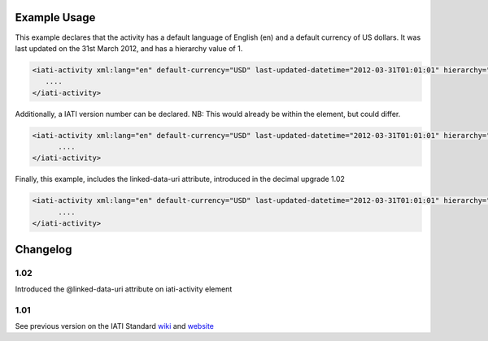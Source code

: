 
.. raw:: mediawiki

   {{for revison 1.02}}

Example Usage
^^^^^^^^^^^^^

This example declares that the activity has a default language of
English (en) and a default currency of US dollars. It was last updated
on the 31st March 2012, and has a hierarchy value of 1. 

.. code-block:: xml

   <iati-activity xml:lang="en" default-currency="USD" last-updated-datetime="2012-03-31T01:01:01" hierarchy="1">
      ....
   </iati-activity>

Additionally, a IATI version number can be declared. NB: This would
already be within the element, but could differ.

.. code-block:: xml 

     <iati-activity xml:lang="en" default-currency="USD" last-updated-datetime="2012-03-31T01:01:01" hierarchy="1" version="1.01">
           ....
     </iati-activity>

Finally, this example, includes the linked-data-uri attribute,
introduced in the decimal upgrade 1.02

.. code-block:: xml 

     <iati-activity xml:lang="en" default-currency="USD" last-updated-datetime="2012-03-31T01:01:01" hierarchy="1" version="1.01" linked-data-uri="">
           ....
     </iati-activity>

Changelog
^^^^^^^^^

1.02
~~~~

Introduced the @linked-data-uri attribute on iati-activity element

1.01
~~~~

See previous version on the IATI Standard
`wiki <http://wiki.iatistandard.org/standard/documentation/1.0/iati-activity>`__
and
`website <http://iatistandard.org/101/activities-standard/container-elements/record-header/>`__
